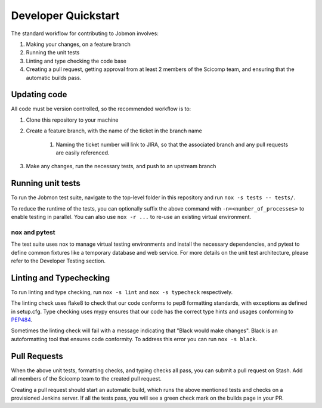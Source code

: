 ************************
Developer Quickstart
************************

The standard workflow for contributing to Jobmon involves:

#. Making your changes, on a feature branch
#. Running the unit tests
#. Linting and type checking the code base
#. Creating a pull request, getting approval from at least 2 members of the Scicomp team, and ensuring that the automatic builds pass.

Updating code
*************

All code must be version controlled, so the recommended workflow is to:

#. Clone this repository to your machine
#. Create a feature branch, with the name of the ticket in the branch name

    #. Naming the ticket number will link to JIRA, so that the associated branch and any pull requests are
       easily referenced.

#. Make any changes, run the necessary tests, and push to an upstream branch

Running unit tests
****************

To run the Jobmon test suite, navigate to the top-level folder in this repository and run ``nox -s tests -- tests/``.

To reduce the runtime of the tests, you can optionally suffix the above command with ``-n=<number_of_processes>`` to
enable testing in parallel. You can also use ``nox -r ...`` to re-use an existing virtual environment.

nox and pytest
^^^^^^^^^^^^^^

The test suite uses nox to manage virtual testing environments and install the necessary dependencies, and pytest to
define common fixtures like a temporary database and web service. For more details on the unit test architecture, please
refer to the Developer Testing section.

Linting and Typechecking
************************

To run linting and type checking, run ``nox -s lint`` and ``nox -s typecheck`` respectively.

The linting check uses flake8 to check that our code conforms to pep8 formatting standards, with exceptions as defined
in setup.cfg. Type checking uses mypy ensures that our code has the correct type hints and usages conforming to
`PEP484 <https://www.python.org/dev/peps/pep-0484/>`_.

Sometimes the linting check will fail with a message indicating that "Black would make changes". Black is an
autoformatting tool that ensures code conformity. To address this error you can run ``nox -s black``.

Pull Requests
*************

When the above unit tests, formatting checks, and typing checks all pass, you can submit a pull request on Stash. Add
all members of the Scicomp team to the created pull request.

Creating a pull request should start an automatic build, which runs the above mentioned tests and checks on a
provisioned Jenkins server. If all the tests pass, you will see a green check mark on the builds page in your PR.

